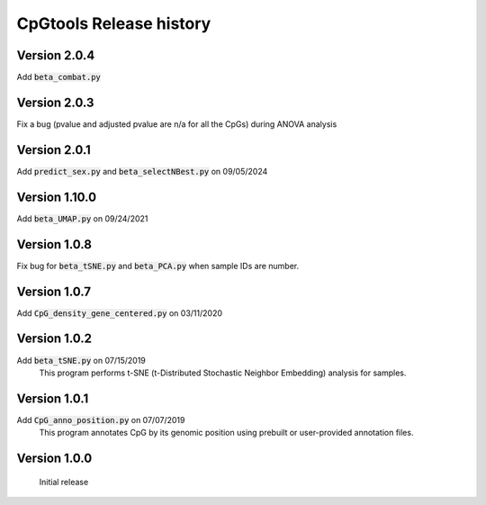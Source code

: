 CpGtools Release history
=========================

Version 2.0.4
-------------

Add :code:`beta_combat.py`

Version 2.0.3
-------------

Fix a bug (pvalue and adjusted pvalue are n/a for all the CpGs) during ANOVA analysis

Version 2.0.1
-------------

Add :code:`predict_sex.py` and :code:`beta_selectNBest.py` on 09/05/2024

Version 1.10.0
--------------

Add :code:`beta_UMAP.py` on 09/24/2021

Version 1.0.8
-------------

Fix bug for :code:`beta_tSNE.py` and :code:`beta_PCA.py` when sample IDs are number. 

Version 1.0.7
-------------

Add :code:`CpG_density_gene_centered.py` on 03/11/2020

Version 1.0.2
-------------

Add :code:`beta_tSNE.py` on 07/15/2019
	This program performs t-SNE (t-Distributed Stochastic Neighbor Embedding) analysis for samples.

Version 1.0.1
-------------


Add :code:`CpG_anno_position.py` on 07/07/2019
	This program annotates CpG by its genomic position using prebuilt or user-provided annotation files.
 
Version 1.0.0
-------------

	Initial release

